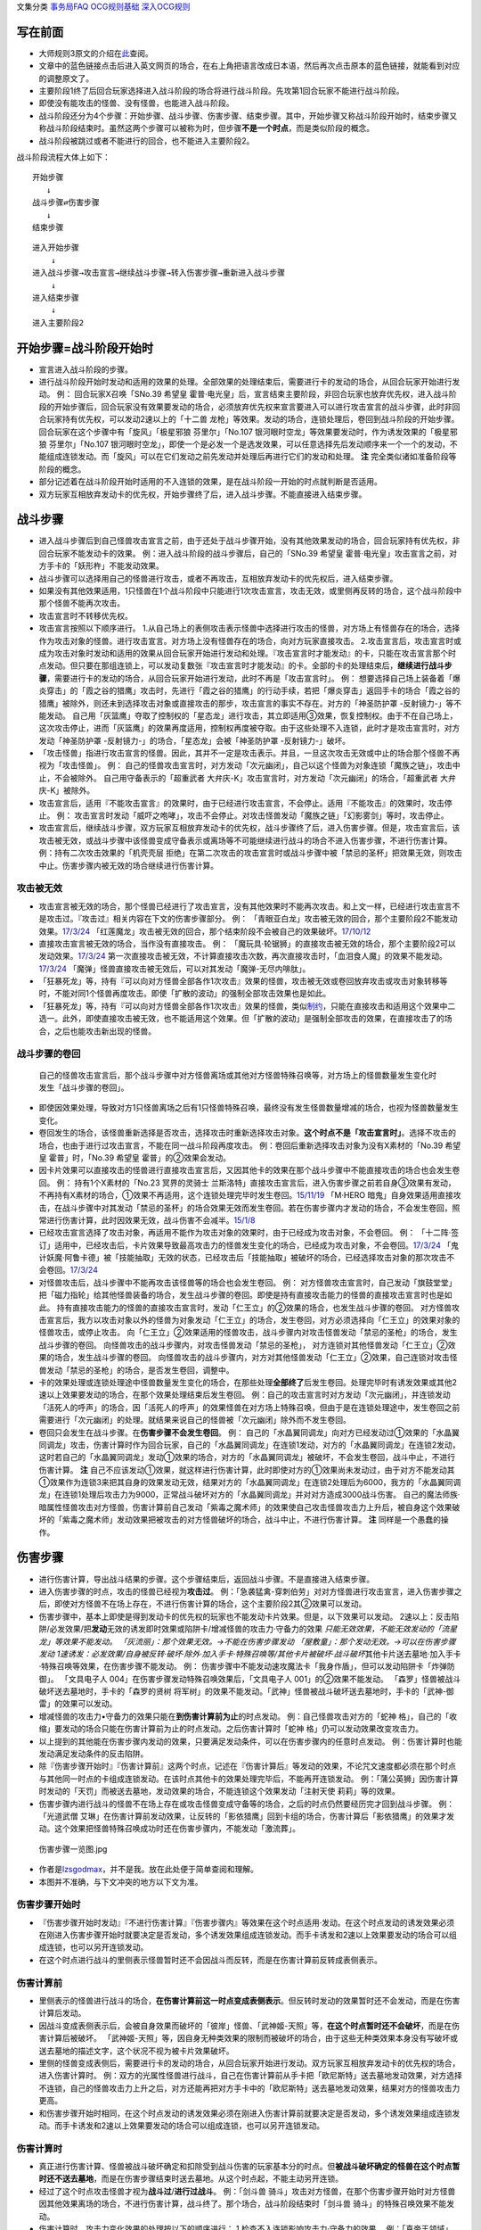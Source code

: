 文集分类 `事务局FAQ <http://www.jianshu.com/nb/10161162>`__
`OCG规则基础 <http://www.jianshu.com/nb/10378886>`__
`深入OCG规则 <http://www.jianshu.com/nb/3903431>`__

写在前面
========

-  大师规则3原文的介绍在\ `此 <https://787012293.gitbooks.io/yugioh_master_rule_3/content/6/634.html>`__\ 查阅。

-  文章中的蓝色链接点击后进入英文网页的场合，在右上角把语言改成日本语，然后再次点击原本的蓝色链接，就能看到对应的调整原文了。

-  主要阶段1终了后回合玩家选择进入战斗阶段的场合将进行战斗阶段。先攻第1回合玩家不能进行战斗阶段。

-  即使没有能攻击的怪兽、没有怪兽，也能进入战斗阶段。

-  战斗阶段还分为4个步骤：开始步骤、战斗步骤、伤害步骤、结束步骤。其中，开始步骤又称战斗阶段开始时，结束步骤又称战斗阶段结束时。虽然这两个步骤可以被称为时，但步骤\ **不是一个时点**\ ，而是类似阶段的概念。

-  战斗阶段被跳过或者不能进行的回合，也不能进入主要阶段2。

战斗阶段流程大体上如下：

::

   开始步骤
      ↓
   战斗步骤⇄伤害步骤
      ↓  
   结束步骤

::

   进入开始步骤
       ↓
   进入战斗步骤→攻击宣言→继续战斗步骤→转入伤害步骤→重新进入战斗步骤
       ↓
   进入结束步骤
       ↓
   进入主要阶段2

开始步骤=战斗阶段开始时
=======================

-  宣言进入战斗阶段的步骤。

-  进行战斗阶段开始时发动和适用的效果的处理。全部效果的处理结束后，需要进行卡的发动的场合，从回合玩家开始进行发动。
   例： 回合玩家X召唤「SNo.39 希望皇
   霍普·电光皇」后，宣言结束主要阶段，非回合玩家也放弃优先权，进入战斗阶段的开始步骤后，回合玩家没有效果要发动的场合，必须放弃优先权来宣言要进入可以进行攻击宣言的战斗步骤，此时非回合玩家持有优先权，可以发动2速以上的「十二兽
   龙枪」等效果。发动的场合，连锁处理后，卷回到战斗阶段的开始步骤。
   回合玩家在这个步骤中有「旋风」「极星邪狼 芬里尔」「No.107
   银河眼时空龙」等效果要发动时，作为诱发效果的「极星邪狼
   芬里尔」「No.107
   银河眼时空龙」，即使一个是必发一个是选发效果，可以任意选择先后发动顺序来一个一个的发动，不能组成连锁发动。而「旋风」可以在它们发动之前先发动并处理后再进行它们的发动和处理。
   **注** 完全类似诸如准备阶段等阶段的概念。

-  部分记述着在战斗阶段开始时适用的不入连锁的效果，是在战斗阶段一开始的时点就判断是否适用。

-  双方玩家互相放弃发动卡的优先权，开始步骤终了后，进入战斗步骤。不能直接进入结束步骤。

战斗步骤
========

-  进入战斗步骤后到自己怪兽攻击宣言之前，由于还处于战斗步骤开始，没有其他效果发动的场合，回合玩家持有优先权，非回合玩家不能发动卡的效果。
   例：进入战斗阶段的战斗步骤后，自己的「SNo.39 希望皇
   霍普·电光皇」攻击宣言之前，对方手卡的「妖形杵」不能发动效果。

-  战斗步骤可以选择用自己的怪兽进行攻击，或者不再攻击，互相放弃发动卡的优先权后，进入结束步骤。

-  如果没有其他效果适用，1只怪兽在1个战斗阶段中只能进行1次攻击宣言，攻击无效，或里侧再反转的场合，这个战斗阶段中那个怪兽不能再次攻击。

-  攻击宣言时不转移优先权。

-  攻击宣言按照以下顺序进行。
   1.从自己场上的表侧攻击表示怪兽中选择进行攻击的怪兽，对方场上有怪兽存在的场合，选择作为攻击对象的怪兽。进行攻击宣言。对方场上没有怪兽存在的场合，向对方玩家直接攻击。
   2.攻击宣言后，攻击宣言时或成为攻击对象时发动和适用的效果从回合玩家开始进行发动和处理。『攻击宣言时才能发动』的卡，只能在攻击宣言那个时点发动。但只要在那组连锁上，可以发动复数张『攻击宣言时才能发动』的卡。全部的卡的处理结束后，\ **继续进行战斗步骤**\ ，需要进行卡的发动的场合，从回合玩家开始进行发动，此时不再是「攻击宣言时」。
   例：
   想要选择自己场上装备着「爆炎穿击」的「霞之谷的猎鹰」攻击时，先进行「霞之谷的猎鹰」的行动手续，若把「爆炎穿击」返回手卡的场合「霞之谷的猎鹰」被除外，则还未到选择攻击对象或直接攻击的那步，攻击宣言的事实不存在。对方的「神圣防护罩
   -反射镜力-」等不能发动。
   自己用「灰篮鹰」夺取了控制权的「星态龙」进行攻击，其立即适用③效果，恢复控制权。由于不在自己场上，这次攻击停止，进而「灰篮鹰」的效果再度适用，控制权再度被夺取。由于这些处理不入连锁，此时才是攻击宣言时，对方发动「神圣防护罩
   -反射镜力-」的场合，「星态龙」会被「神圣防护罩 -反射镜力-」破坏。

-  「攻击怪兽」指进行攻击宣言的怪兽。因此，其并不一定是攻击表示。并且，一旦这次攻击无效或中止的场合那个怪兽不再视为「攻击怪兽」。
   例：
   自己的怪兽攻击宣言时，对方发动「次元幽闭」，自己以这个怪兽为对象连锁「魔族之链」，攻击中止，不会被除外。
   自己用守备表示的「超重武者
   大弁庆-K」攻击宣言时，对方发动「次元幽闭」的场合，「超重武者
   大弁庆-K」被除外。

-  攻击宣言后，适用『不能攻击宣言』的效果时，由于已经进行攻击宣言，不会停止。适用『不能攻击』的效果时，攻击停止。
   例：
   攻击宣言时发动「威吓之咆哮」，攻击不会停止。对攻击怪兽发动「魔族之链」「幻影雾剑」等时，攻击停止。

-  攻击宣言后，继续战斗步骤，双方玩家互相放弃发动卡的优先权，战斗步骤终了后，进入伤害步骤。但是，攻击宣言后，该攻击被无效，或战斗步骤中该怪兽变成守备表示或离场等不可能继续进行战斗的场合不进入伤害步骤，不进行伤害计算。
   例：持有二次攻击效果的「机壳壳层
   拒绝」在第二次攻击的攻击宣言时或战斗步骤中被「禁忌的圣杯」把效果无效，则攻击中止。伤害步骤内被无效的场合继续进行伤害计算。

攻击被无效
----------

-  攻击宣言被无效的场合，那个怪兽已经进行了攻击宣言，没有其他效果时不能再次攻击。和上文一样，已经进行攻击宣言不是攻击过。『攻击过』相关内容在下文的伤害步骤部分。
   例：
   「青眼亚白龙」攻击被无效的回合，那个主要阶段2不能发动效果。\ `17/3/24 <https://www.db.yugioh-card.com/yugiohdb/faq_search.action?ope=5&fid=17833&keyword=&tag=-1>`__
   「红莲魔龙」攻击被无效的回合，那个结束阶段不会被自己的效果破坏。\ `17/10/12 <https://www.db.yugioh-card.com/yugiohdb/faq_search.action?ope=5&fid=7398&keyword=&tag=-1>`__

-  直接攻击宣言被无效的场合，当作没有直接攻击。 例：
   「魔玩具·轮锯狮」的直接攻击被无效的场合，那个主要阶段2可以发动效果。\ `17/3/24 <https://www.db.yugioh-card.com/yugiohdb/faq_search.action?ope=5&fid=15104&keyword=&tag=-1>`__
   第一次直接攻击被无效，不计算直接攻击次数，再次直接攻击时，「血泪食人魔」的效果不能发动。\ `17/3/24 <https://www.db.yugioh-card.com/yugiohdb/faq_search.action?ope=5&fid=9450&keyword=&tag=-1>`__
   「魔弹」怪兽直接攻击被无效后，可以对其发动「魔弹-无尽内啡肽」。

-  「狂暴死龙」等，持有『可以向对方怪兽全部各作1次攻击』效果的怪兽，攻击被无效或卷回放弃攻击或攻击对象转移等时，不能对同1个怪兽再度攻击。即使「扩散的波动」的强制全部攻击效果也是如此。

-  「狂暴死龙」等，持有『可以向对方怪兽全部各作1次攻击』效果的怪兽，类似\ `制约 <https://www.jianshu.com/p/ec812315a233>`__\ ，只能在直接攻击和适用这个效果中二选一。此外，即使直接攻击被无效，也不能适用这个效果。但「扩散的波动」是强制全部攻击的效果，在直接攻击了的场合，之后也能攻击新出现的怪兽。

战斗步骤的卷回
--------------

   自己的怪兽攻击宣言后，那个战斗步骤中对方怪兽离场或其他对方怪兽特殊召唤等，对方场上的怪兽数量发生变化时发生「战斗步骤的卷回」。

-  即使因效果处理，导致对方1只怪兽离场之后有1只怪兽特殊召唤，最终没有发生怪兽数量增减的场合，也视为怪兽数量发生变化。

-  卷回发生的场合，该怪兽重新选择是否攻击，选择攻击时重新选择攻击对象。\ **这个时点不是「攻击宣言时」**\ 。选择不攻击的场合，也由于进行过攻击宣言，不能在同一战斗阶段再度攻击。
   例：卷回后重新选择攻击对象为没有X素材的「No.39 希望皇
   霍普」时，「No.39 希望皇 霍普」的②效果会发动。

-  因卡片效果可以直接攻击的怪兽进行直接攻击宣言后，又因其他卡的效果在那个战斗步骤中不能直接攻击的场合也会发生卷回。
   例： 持有1个X素材的「No.23 冥界的灵骑士
   兰斯洛特」直接攻击宣言后，进入伤害步骤之前若自身③效果有发动，不再持有X素材的场合，①效果不再适用，这个连锁处理完毕时发生卷回。\ `15/11/19 <http://www.db.yugioh-card.com/yugiohdb/faq_search.action?ope=5&fid=11463&keyword=&tag=-1>`__
   「M·HERO
   暗鬼」自身效果适用直接攻击，在战斗步骤中对其发动「禁忌的圣杯」的场合效果无效而发生卷回。若在伤害步骤内才发动的场合，不会发生卷回，照常进行伤害计算，此时因效果无效，战斗伤害不会减半。\ `15/1/8 <http://www.db.yugioh-card.com/yugiohdb/faq_search.action?ope=5&fid=14807&keyword=&tag=-1>`__

-  已经攻击宣言选择了攻击对象，再适用不能作为攻击对象的效果时，由于已经成为攻击对象，不会卷回。
   例：
   「十二阵·签订」适用中，已经攻击后，卡片效果导致最高攻击力的怪兽发生变化的场合，已经成为攻击对象，不会卷回。\ `17/3/24 <https://www.db.yugioh-card.com/yugiohdb/faq_search.action?ope=5&fid=20160&keyword=&tag=-1>`__
   「鬼计妖魔·阿鲁卡德」被「技能抽取」无效的状态，已经攻击后「技能抽取」被破坏的场合，已经选择攻击对象的那次攻击不会卷回。\ `17/3/24 <https://www.db.yugioh-card.com/yugiohdb/faq_search.action?ope=5&fid=8383&keyword=&tag=-1>`__

-  对怪兽攻击后，战斗步骤中不能再攻击该怪兽等的场合也会发生卷回。 例：
   对方怪兽攻击宣言时，自己发动「旗鼓堂堂」把「磁力指轮」给其他怪兽装备的场合，发生战斗步骤的卷回。即使是持有直接攻击能力的怪兽的直接攻击宣言时也是如此。
   持有直接攻击能力的怪兽的直接攻击宣言时，发动「仁王立」的②效果的场合，也发生战斗步骤的卷回。
   对方怪兽攻击宣言后，我方以攻击对象以外的怪兽为对象发动「仁王立」的场合，发生卷回，对方必须选择向「仁王立」的效果对象的怪兽攻击，或停止攻击。
   向「仁王立」②效果适用的怪兽攻击，战斗步骤内对攻击怪兽发动「禁忌的圣枪」的场合，发生战斗步骤的卷回。
   向怪兽攻击的战斗步骤内，对攻击怪兽发动「禁忌的圣枪」，
   对方连锁对其他怪兽发动「仁王立」②效果的场合，发生战斗步骤的卷回。
   向怪兽攻击的战斗步骤内，对方对其他怪兽发动「仁王立」②效果，自己连锁对攻击怪兽发动「禁忌的圣枪」的场合，是否发生卷回，调整中。

-  卡的效果处理或连锁处理途中怪兽数量发生变化的场合，在那些处理\ **全部终了**\ 后发生卷回。处理完毕时有诱发效果或其他2速以上效果要发动的场合，在那个效果处理结束后发生卷回。
   例：自己的攻击宣言时对方发动「次元幽闭」，并连锁发动「活死人的呼声」的场合，因「活死人的呼声」的效果怪兽在对方场上特殊召唤，但由于是在连锁处理途中，发生卷回之前需要进行「次元幽闭」的处理。就结果来说自己的怪兽被「次元幽闭」除外而不发生卷回。

-  卷回只会发生在战斗步骤。在\ **伤害步骤不会发生卷回**\ 。 例：
   自己的「水晶翼同调龙」向对方已经发动过①效果的「水晶翼同调龙」攻击，伤害计算时作为回合玩家，自己的「水晶翼同调龙」在连锁1发动，对方的「水晶翼同调龙」在连锁2发动，这时若自己的「水晶翼同调龙」发动①效果的场合，对方的「水晶翼同调龙」被破坏，不会发生卷回，战斗中止，不进行伤害计算。
   **注**
   自己不应该发动①效果，就这样进行伤害计算，此时即使对方的①效果尚未发动过，由于对方不能发动其①效果作为连锁3来把其自身的效果发动无效，结果对方的「水晶翼同调龙」在连锁2处理后为6000，我方的「水晶翼同调龙」在连锁1处理后攻击力为9000，正常战斗破坏对方的「水晶翼同调龙」并对对方造成3000战斗伤害。
   自己的魔法师族·暗属性怪兽攻击对方怪兽，伤害计算前自己发动「紫毒之魔术师」的效果使自己攻击怪兽攻击力上升后，被自身这个效果破坏的「紫毒之魔术师」发动效果把被攻击的对方怪兽破坏的场合，战斗中止，不进行伤害计算。
   **注** 同样是一个愚蠢的操作。

伤害步骤
========

-  进行伤害计算，导出战斗结果的步骤。这个步骤结束后，返回战斗步骤。不是直接进入结束步骤。

-  进入伤害步骤的时点，攻击的怪兽已经视为\ **攻击过**\ 。
   例：「急袭猛禽-穿刺伯劳」对对方怪兽进行攻击宣言，进入伤害步骤之后，即使对方怪兽不在场上存在，不进行伤害计算的场合，这个主要阶段2其②效果可以发动。

-  伤害步骤中，基本上即使是得到发动卡的优先权的玩家也不能发动卡片效果。但是，以下效果可以发动。
   2速以上：反击陷阱/必发效果/把\ **发动**\ 无效的诱发即时效果或陷阱卡/增减怪兽的攻击力·守备力的效果
   *只能无效效果，不能无效发动的「流星龙」等效果不能发动。
   「灰流丽」：那个效果无效。→不能在伤害步骤发动
   「屋敷童」：那个发动无效。→可以在伤害步骤发动
   1速诱发：必发效果/自身被反转·破坏·除外·加入手卡·特殊召唤等/其他卡片被破坏·战斗破坏*\ 其他卡片送去墓地·加入手卡·特殊召唤等效果，在伤害步骤不能发动。
   例：
   伤害步骤中不能发动速攻魔法卡「我身作盾」，但可以发动陷阱卡「炸弹防御」。
   「文具电子人 004」在伤害步骤发动特殊召唤效果后，「文具电子人
   001」的②效果不能发动。
   「森罗」怪兽被战斗破坏送去墓地时，手卡的「森罗的贤树
   将军树」的效果不能发动。「武神」怪兽被战斗破坏送去墓地时，手卡的「武神-御雷」的效果可以发动。

-  增减怪兽的攻击力•守备力的效果只能在\ **到伤害计算前为止**\ 的时点发动。
   例：自己怪兽攻击对方的「蛇神
   格」，自己的「收缩」要发动的场合只能在伤害计算前为止的时点发动。之后伤害计算时「蛇神
   格」仍可以发动效果改变攻击力。

-  以上提到的其他能在伤害步骤内发动的效果，只要满足发动条件，可以在伤害步骤内的任意时点发动。
   例：伤害计算时也能发动满足发动条件的反击陷阱。

-  除『伤害步骤开始时』『伤害计算前』这两个时点，记述在『伤害计算后』等发动的效果，不论咒文速度都必须在那个时点与其他同一时点的卡组成连锁发动。在该时点其他卡的效果处理完毕后，不能再开连锁发动。
   例：「蒲公英狮」因伤害计算时发动的「天罚」而被送去墓地，发动效果的场合，不能连锁这个效果发动「注射天使
   莉莉」等的效果。

-  伤害步骤内进行战斗的怪兽不在场上存在或攻击怪兽变成守备等的场合，之后的时点仍然要经历完才回到战斗步骤。
   例：「光道武僧
   艾琳」在伤害计算前发动效果，让反转的「影依猎鹰」回到卡组的场合，伤害计算后「影依猎鹰」的效果才发动。这个效果把怪兽特殊召唤成功时还在伤害步骤内，不能发动「激流葬」。

.. figure:: http://upload-images.jianshu.io/upload_images/1898522-91af1eef0d53b16b.jpg?imageMogr2/auto-orient/strip%7CimageView2/2/w/1240
   :alt: 伤害步骤一览图.jpg

   伤害步骤一览图.jpg

-  作者是\ `lzsgodmax <https://www.baidu.com/p/lzsgodmax>`__\ ，并不是我。放在此处便于简单查阅和理解。

-  本图并不准确，与下文冲突的地方以下文为准。

伤害步骤开始时
--------------

-  『伤害步骤开始时发动』『不进行伤害计算』『伤害步骤内』等效果在这个时点适用·发动。在这个时点发动的诱发效果必须在刚进入伤害步骤开始时就要决定是否发动，多个诱发效果组成连锁发动。而手卡诱发和2速以上效果要发动的场合可以组成连锁，也可以另开连锁发动。

-  在这个时点进行战斗的里侧表示怪兽暂时还不会因战斗而反转，而是在伤害计算前反转成表侧表示。

伤害计算前
----------

-  里侧表示的怪兽进行战斗的场合，\ **在伤害计算前这一时点变成表侧表示**\ 。但反转时发动的效果暂时还不会发动，而是在伤害计算后发动。

-  因战斗变成表侧表示后，会被自身效果而破坏的「彼岸」怪兽、「武神姬-天照」等，\ **在这个时点暂时还不会破坏**\ ，而是在伤害计算后被破坏。
   「武神姬-天照」等，因自身无种类效果的限制而被破坏的场合，由于这些无种类效果本身没有写破坏或送去墓地的描述文字，这个状况不视为被卡片效果破坏。

-  里侧的怪兽变成表侧后，需要进行卡的发动的场合，从回合玩家开始进行发动。双方玩家互相放弃发动卡的优先权的场合，进入伤害计算时。
   例：双方的光属性怪兽进行战斗，自己在伤害计算前从手卡把「欧尼斯特」送去墓地发动效果，对方选择不连锁，自己的怪兽攻击力上升之后，对方还能再把对方手卡中的「欧尼斯特」送去墓地发动效果，结果对方的怪兽攻击力更高。

-  和伤害步骤开始时相同，在这个时点发动的诱发效果必须在刚进入伤害计算前就要决定是否发动，多个诱发效果组成连锁发动。而手卡诱发和2速以上效果要发动的场合可以组成连锁，也可以另开连锁发动。

伤害计算时
----------

-  真正进行伤害计算、怪兽被战斗破坏确定和扣除受到战斗伤害的玩家基本分的时点。但\ **被战斗破坏确定的怪兽在这个时点暂时还不送去墓地**\ ，而是在伤害步骤结束时送去墓地。从这个时点起，不能主动另开连锁。

-  经过了这个时点攻击怪兽才视为\ **战斗过**/**进行过战斗**\ 。
   例：「剑斗兽
   骑斗」攻击对方怪兽，在那个伤害步骤开始时对方怪兽因其他效果离场的场合，不进行伤害计算，战斗终了。那个场合，战斗阶段结束时「剑斗兽
   骑斗」的特殊召唤效果不能发动。

-  伤害计算时，攻击力变化效果的处理按以下的顺序进行：
   1.检查不入连锁影响攻击力·守备力的效果。
   例：「真帝王领域」「混沌的使者」等。\ **这类效果基本上只适用1次**\ 。
   但部分卡如「地球巨人 盖亚板块」「邪神
   神之化身」等，必须在最后适用，具体计算方法见\ `攻守计算 <https://www.jianshu.com/p/e16e5ac1e5af>`__\ 中的最后一段。
   2.在伤害计算时发动的效果组成连锁发动并处理。
   3.再次检查是否有其他满足条件的不入连锁影响攻击力·守备力的效果。
   例：在进入伤害计算时不满足「摩天楼」的适用条件，发动了卡片效果后变得满足的场合，「摩天楼」的效果适用。

-  进行伤害计算的结算 >
   对方怪兽攻击表示的场合，将攻击怪兽的攻击力与攻击对象怪兽的攻击力进行比较，其中攻击力高的怪兽给予对方玩家那个差值的伤害。而且，攻击力低的怪兽在那个伤害步骤结束时的时点破坏。攻击力相同的场合都不给予战斗伤害，在那个伤害步骤结束时的时点双方怪兽战斗破坏。
   对方怪兽守备表示的场合，将攻击怪兽的攻击力与攻击对象怪兽的守备力进行比较，攻击力高的场合，守备力低的怪兽在那个伤害步骤结束时的时点破坏。守备力高的场合，给予攻击玩家那个差值的伤害。攻击力和守备力相同的场合都不给予战斗伤害，怪兽都不破坏。
   直接攻击对方玩家的场合，给予对方玩家攻击怪兽的攻击力数值的战斗伤害。
   双方攻击力为0的攻击表示怪兽进行战斗的场合，双方玩家都不受到战斗伤害，怪兽都不破坏。

例：自己用守备表示的「超重武者
大弁庆-K」攻击对方场上攻击力为3500的怪兽，则都被战斗破坏送去墓地。

-  「禁忌的圣典」的『那次战斗的伤害计算用原本的攻击力·守备力进行』的效果，\ **直接改变了伤害计算的结算方式**\ ，即把上述的结算方式表述中的攻击力·守备力全部用原本攻击力·原本守备力替换掉就是新的结算方式。并不是改变怪兽的现有攻击力·守备力。
   例： 「合神龙 蒂迈欧」与「青眼白龙」战斗，伤害计算时「合神龙
   蒂迈欧」的效果在连锁1发动，「禁忌的圣典」在连锁2发动的场合，「合神龙
   蒂迈欧」不受其效果影响，效果不会被无效，但因伤害计算的结算方式改变，「合神龙
   蒂迈欧」在伤害计算时的攻击力·守备力虽然是3000/3000，但伤害计算用0/0进行，结果被战斗破坏，受到3000战斗伤害。
   「超重武者
   大弁庆-K」在伤害步骤内的伤害计算之前被「禁忌的圣典」「禁忌的圣杯」等把效果无效的场合，守备表示的怪兽无法进行攻击而战斗中止，不进行伤害计算。
   「超重武者 大弁庆-K」与「翻弄敌人的精灵剑士」进行战斗，「超重武者
   大弁庆-K」用3500当作攻击力使用进行伤害计算，「翻弄敌人的精灵剑士」不会被这次战斗破坏。

-  因怪兽的战斗给予对方基本分的伤害称为战斗伤害。守备表示的怪兽给予对方玩家的伤害也是战斗伤害。

-  记载了『给与对方战斗伤害』『对方承受战斗伤害』的效果给予的伤害视为战斗伤害。不视为效果伤害。

-  战斗伤害发生后，攻击力·守备力低的那个怪兽\ **确定被战斗破坏**\ ，其永续效果不再适用。「冥界的魔王
   哈·迪斯」等的效果在这时适用。此外，记载了『这张卡被破坏的场合，可以作为代替』的效果也在这时适用，适用的场合视为没有被破坏，实际代替破坏而进行的行为发生在伤害计算后。
   例： 「娱乐法师 秋千魔术家」被伤害计算时攻击力变成5000的「SNo.39
   希望皇
   霍普·电光皇」战斗破坏时，是先计算战斗伤害，为2500，此时由于还未确定被战斗破坏，永续效果仍适用中，不受这次战斗伤害。伤害结算之后，「娱乐法师
   秋千魔术家」确定被战斗破坏，永续效果不再适用。

伤害计算后
----------

-  依照伤害计算时的结果，进行效果的发动和处理的时点。

-  『伤害计算后』『给与对方战斗伤害时』『反转时/场合』发动的效果组成连锁发动并处理。不能主动另开连锁。

-  基本上「彼岸」怪兽、「武神姬-天照」等自坏在这个时点适用。

-  虽然这个时点怪兽还未送去墓地，但确定被战斗破坏的怪兽不能在这个时点发动\ **选发的诱发即时效果**\ 。此外，也不能成为效果的对象，而不取对象的效果仍然会适用，已经在之前适用的「禁忌的圣杯」等效果也持续适用。
   例：持有「十二兽 马剑」「十二兽 蛇笞」作为X素材，攻击力2800的「十二兽
   龙枪」把攻击表示的「神影依
   舍金纳迦」战斗破坏的伤害计算后，发动除外效果的场合，「神影依
   舍金纳迦」不能连锁发动其①效果。
   特别的，「龙星的九支」在这个时点发动的场合不能选确定被战斗破坏的怪兽，自己只有确定被战斗破坏的怪兽时不能发动。

-  在这个时点被战斗破坏确定的怪兽因卡的效果离场时，不视为被战斗破坏。
   例：持有「十二兽 马剑」「十二兽 蛇笞」作为X素材，攻击力2800的「十二兽
   龙枪」把攻击表示的「神影依
   舍金纳迦」战斗破坏的伤害计算后发动除外效果，「神影依
   舍金纳迦」被效果除外，不视为被战斗破坏，在伤害步骤结束时不能发动「炼装反击」。

-  在这个时点被战斗破坏确定的怪兽不能被选发的效果改变表示形式，是否会因不入连锁的效果改变表示形式，调整中。17/2/13
   例：
   「尤尼科之影灵衣」被「龙破坏之剑士-破坏剑士」战斗破坏，伤害计算后是否会因「破戒蛮龙-破坏龙」「龙破坏之剑士-破坏剑士」的效果变成守备表示，调整中。
   自己「地中族」怪兽被「天空骑士
   珀耳修斯」战斗破坏，伤害计算后「天空骑士
   珀耳修斯」的效果发动，若自己场上只有这1只「地中族」怪兽，则不能连锁发动手牌「地中族妖魔」的效果。

-  代替破坏相关的效果在这个时点那些作为代替需要进行的行动开始处理。且作为不入连锁的处理，在\ **伤害计算后一开始就要处理**\ 这些行动。
   例： 「No.101
   寂静荣誉方舟骑士」被战斗破坏，在伤害计算后作为代替把1个X素材取除。
   装备着「A-突击核」的怪兽被持有「十二兽 蛇笞」作为X素材的「十二兽
   龙枪」战斗破坏，在伤害计算后「A-突击核」的效果强制适用代替战斗破坏而自身被效果破坏送去墓地，此时「十二兽
   蛇笞」赋予「十二兽
   龙枪」的效果强制发动，「A-突击核」要发动效果的场合作为连锁2发动，那个失去装备而开始受到怪兽的效果影响的怪兽被除外。

伤害步骤结束时
--------------

-  战斗破坏的怪兽送去墓地的时点。

-  『这张卡被战斗破坏送去墓地时』『这张卡战斗破坏对方怪兽时』发动的效果组成连锁发动并处理。不能主动另开连锁。

-  『直到伤害步骤结束时』适用的效果，直到伤害步骤结束时全部的卡片的发动和处理终了为止都适用。
   例：
   对方的「古代的机械巨龙」把自己的「杀手番茄」战斗破坏送去墓地，其效果发动，把「终末之骑士」特殊召唤并发动效果的场合，此时还是伤害步骤结束时，自己不能连锁反击陷阱卡。
   **注** 只有表侧表示的诱发类效果才能这样在伤害步骤内强行开连锁。
   自己用「星态龙」直接攻击宣言时，对方发动「神圣防护罩
   -反射镜力-」，并连锁发动「消战者」的效果的场合，由于结算连锁时先因为「消战者」的效果进入了结束步骤，攻击被中止，「星态龙」的『这张卡直到伤害步骤结束时不受这张卡以外的卡的效果影响』效果在战斗终止后停止适用，因此在连锁1处理时会被「神圣防护罩
   -反射镜力-」破坏。

-  伤害步骤结束时这个时点不存在的场合，在『伤害步骤结束时』发动·适用的效果不能发动·适用。
   例：
   「电动刃虫」直接攻击，对方在伤害计算后发动「闪光弹」而直接进入结束阶段，则「电动刃虫」的效果不能发动。
   两只怪兽进行战斗，伤害计算后因效果把另一方手卡的「招财猫王」送去墓地的场合，由于「招财猫王」的效果会直接进入结束阶段，而若不存在伤害步骤结束时会导致被战斗破坏的怪兽没有时点送去墓地，因此目前裁定是「招财猫王」的效果与其他诱发效果不同，必须延后到伤害步骤结束时才会发动。

-  伤害步骤结束时的处理终了后，再次进入战斗步骤。那之后，不再进行攻击的场合从战斗步骤进入结束步骤。不能直接从伤害步骤进入结束步骤。
   理论上步骤的过渡在上一步骤的最后的时点应当有优先权转移，但伤害步骤向战斗步骤过渡时由于在伤害步骤结束时只能主动组成1组连锁，即不存在优先权转移。
   例：「妖形杵」的①效果在对方回合战斗步骤内，没有其他效果发动导致能连锁的场合，要发动时只能在以下时点发动
   1.对方进行攻击宣言时
   2.对方攻击宣言之后，伤害步骤之前的时点，此时还是战斗步骤内。
   对方怪兽攻击之前，是战斗步骤开始，没有优先权的转移，不能发动其效果。

效果处理中进行伤害计算
----------------------

-  「我我我侍」等效果，在效果处理中进入伤害步骤，历经伤害步骤开始时、伤害计算前、伤害计算时后处理完毕。由于游戏王的基本规则，效果处理途中没法插入发动卡片效果，因此这类效果处理时，从伤害步骤开始时到伤害计算时为止的效果都不能发动，不入连锁的效果正常适用。这类效果处理完毕后开始处理剩余的连锁，整个连锁处理完毕后，进入这次伤害步骤的伤害计算后和伤害步骤结束时。
   例： 对方的怪兽攻击宣言时，我方的「No.38 希望魁龙
   银河巨神」发动效果转移攻击对象为自身进行伤害计算的场合，「欧尼斯特」「禁忌的圣典」等的效果不能发动，「猪突猛进」「摩天楼」的效果会适用。
   自己的「绝望神 安提霍普」攻击宣言时，对方发动「神圣防护罩
   -反射镜力-」，自己连锁发动「绝望神
   安提霍普」的②效果，对方连锁发动手卡的「工作列车
   红色信号」的效果的场合，「绝望神 安提霍普」与「工作列车
   红色信号」先进行伤害计算，连锁2处理时原本的\ **那次战斗**\ 已经中止，「绝望神
   安提霍普」的效果不再适用，在连锁1处理时被破坏。
   自己场上存在「螺旋枪杀」，自己的「天翔之龙骑士
   盖亚」攻击宣言时，对方在连锁2以上发动「我我我侍」等的效果的场合，在这组连锁处理完毕时，进入这次战斗的伤害计算后，「螺旋枪杀」的效果在这个时点发动。

-  由于在连锁处理完毕时才进入这次战斗的伤害计算后和伤害步骤结束时，在连锁2以上发生伤害计算的场合，『战斗破坏怪兽送去墓地时才能发动』的效果不会错过时点。
   例：「黑羽-苍炎之修罗」在连锁2以上与「我我我侍」进行战斗，在这组连锁处理完毕时，「我我我侍」被战斗破坏送去墓地，「黑羽-苍炎之修罗」的效果可以发动。

-  由于处理完连锁的时点就进入伤害步骤，这个时点要发动效果的场合，必须在伤害步骤也能发动。
   例：对方怪兽攻击宣言时，连锁1发动「我我我侍」的②效果，
   连锁2发动「齿轮齿轮齿轮」，在连锁处理后不能发动墓地「文具电子人
   001」的效果。

-  被战斗破坏时代替破坏的场合，和正常的伤害步骤一样，代替破坏适用在效果处理中的伤害计算时，而进行的动作发生在连锁处理完毕时的伤害计算后。

-  连锁处理完毕时按照时点顺序先进入伤害计算后，处理完要发动的效果后，再进入伤害步骤结束时处理要发动的效果，然后回到战斗步骤。

-  「英豪挑战者 千刀兵」「超念导体
   比蒙巨兽」「异次元的女战士」等『受到战斗伤害时才能发动』『进行过战斗时才能发动』的效果，不会因连锁2以上进行伤害计算而错过时点。17/2/13

结束步骤=战斗阶段结束时
=======================

-  战斗阶段终了的步骤。

-  「消战者」等『战斗阶段结束』的效果处理的场合，进入结束步骤。并不是直接进入主要阶段2。

-  和开始步骤一样，需要进行卡的发动的场合，从回合玩家开始进行发动。有需要在结束步骤发动和适用的效果的场合，基本上从回合玩家开始进行处理。而且，如果要发动「旋风」等发动时机任意的卡片·效果，可以由玩家自行决定发动•处理的先后顺序。

-  『直到战斗阶段结束时』或『战斗阶段中』适用的效果，直到双方玩家互相放弃发动卡的优先权且全部的卡的处理终了为止都适用。

-  双方玩家互相放弃发动卡的优先权，结束步骤终了后，开始进行主要阶段2。

以下是广告
==========

FW战队招新群：462083346 有其他疑问可加qq群：768881279

